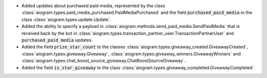 - Added updates about purchased paid media, represented by the class
  :class:`aiogram.types.paid_media_purchased.PaidMediaPurchased`
  and the field :code:`purchased_paid_media` in the class
  :class:`aiogram.types.update.Update`.
- Added the ability to specify a payload in
  :class:`aiogram.methods.send_paid_media.SendPaidMedia` that is received back by the bot in
  :class:`aiogram.types.transaction_partner_user.TransactionPartnerUser`
  and :code:`purchased_paid_media` updates.
- Added the field :code:`prize_star_count` to the classes
  :class:`aiogram.types.giveaway_created.GiveawayCreated`,
  :class:`aiogram.types.giveaway.Giveaway`,
  :class:`aiogram.types.giveaway_winners.GiveawayWinners`
  and :class:`aiogram.types.chat_boost_source_giveaway.ChatBoostSourceGiveaway`.
- Added the field :code:`is_star_giveaway` to the class
  :class:`aiogram.types.giveaway_completed.GiveawayCompleted`.
